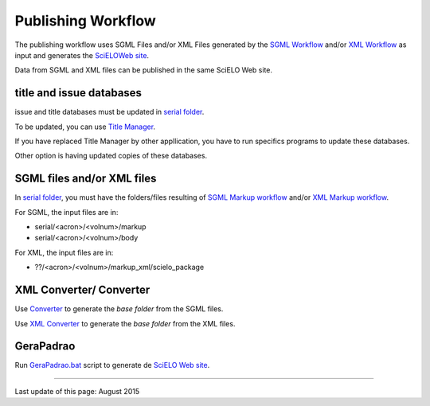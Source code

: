 
Publishing Workflow
-------------------

The publishing workflow uses SGML Files and/or XML Files generated by the `SGML Workflow <workflow_sgml.html>`_ and/or `XML Workflow <workflow_xml.html>`_ as input and generates the `SciELOWeb site <http://docs.scielo.org/projects/scielo-site-windows/en/latest/>`_.

Data from SGML and XML files can be published in the same SciELO Web site.


title and issue databases
.........................

issue and title databases must be updated in `serial folder <concepts.html#data-folder>`_.

To be updated, you can use `Title Manager <titlemanager.html>`_.

If you have replaced Title Manager by other appllication, you have to run specifics programs to update these databases.

Other option is having updated copies of these databases.


SGML files and/or XML files
...........................

In `serial folder <concepts.html#data-folder>`_, you must have the folders/files resulting of `SGML Markup workflow <workflow_markup_sgml.html>`_ and/or `XML Markup workflow <workflow_markup_xml.html>`_.

For SGML, the input files are in:

* serial/<acron>/<volnum>/markup 
* serial/<acron>/<volnum>/body

For XML, the input files are in:

* ??/<acron>/<volnum>/markup_xml/scielo_package 


XML Converter/ Converter
........................

Use `Converter <converter.html>`_ to generate the *base folder* from the SGML files.

Use `XML Converter <xml_converter.html>`_ to generate the *base folder* from the XML files.


GeraPadrao
..........

Run `GeraPadrao.bat <http://docs.scielo.org/projects/scielo-site-windows/en/latest/howtogerapadrao.html#gerapadrao-bat>`_ script to generate de `SciELO Web site <http://docs.scielo.org/projects/scielo-site-windows/en/latest/>`_. 


------------

Last update of this page: August 2015
